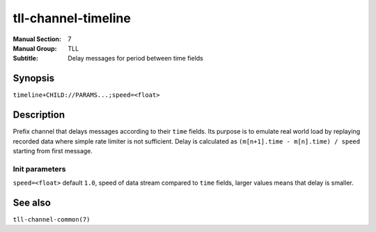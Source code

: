 tll-channel-timeline
====================

:Manual Section: 7
:Manual Group: TLL
:Subtitle: Delay messages for period between time fields

Synopsis
--------

``timeline+CHILD://PARAMS...;speed=<float>``


Description
-----------

Prefix channel that delays messages according to their ``time`` fields. Its purpose is to
emulate real world load by replaying recorded data where simple rate limiter is not sufficient.
Delay is calculated as ``(m[n+1].time - m[n].time) / speed`` starting from first message.

Init parameters
~~~~~~~~~~~~~~~

``speed=<float>`` default ``1.0``, speed of data stream compared to ``time`` fields, larger values
means that delay is smaller.

See also
--------

``tll-channel-common(7)``

..
    vim: sts=4 sw=4 et tw=100
